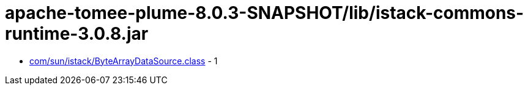 = apache-tomee-plume-8.0.3-SNAPSHOT/lib/istack-commons-runtime-3.0.8.jar

 - link:com/sun/istack/ByteArrayDataSource.adoc[com/sun/istack/ByteArrayDataSource.class] - 1

